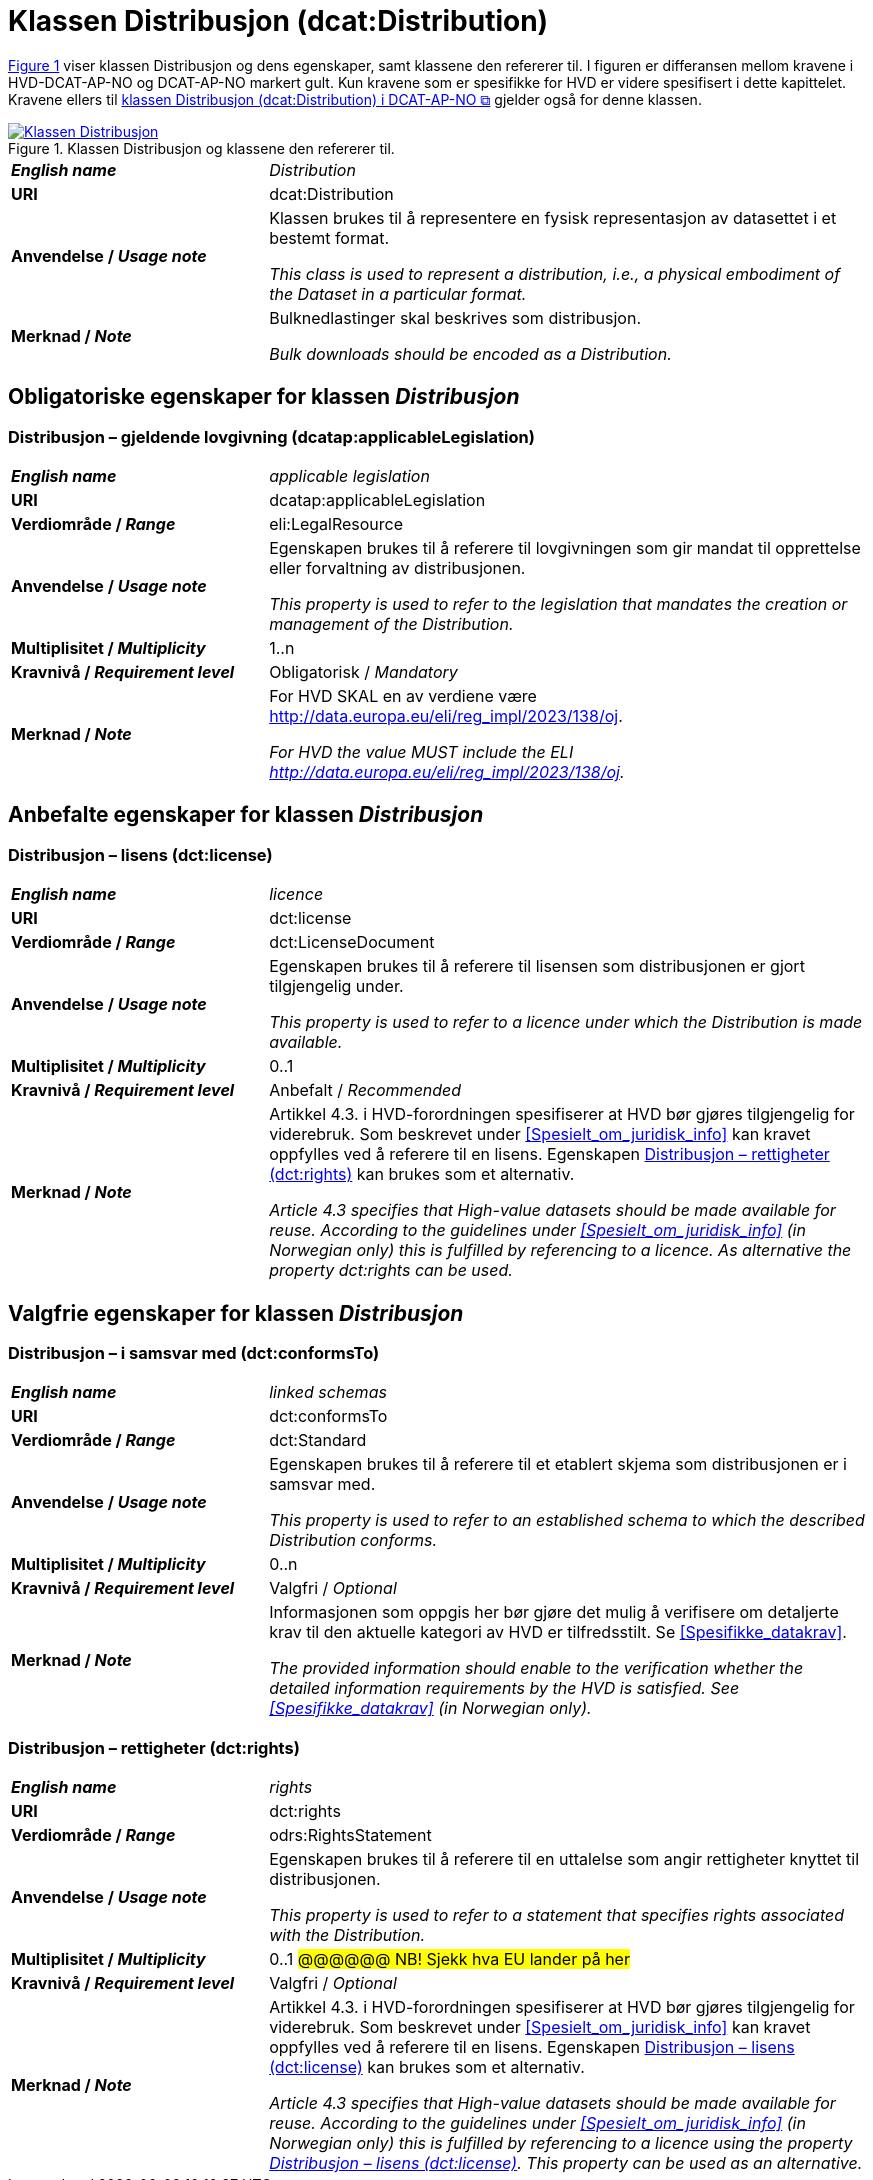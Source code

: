 = Klassen Distribusjon (dcat:Distribution) [[Distribusjon]]

:xrefstyle: short

<<diagram-Klassen-Distribusjon>> viser klassen Distribusjon og dens egenskaper, samt klassene den refererer til. I figuren er differansen mellom kravene i HVD-DCAT-AP-NO og DCAT-AP-NO markert gult. Kun kravene som er spesifikke for HVD er videre spesifisert i dette kapittelet. Kravene ellers til https://informasjonsforvaltning.github.io/dcat-ap-no/#Distribusjon[klassen Distribusjon (dcat:Distribution) i DCAT-AP-NO &#x29C9;, window="_blank", role="ext-link"] gjelder også for denne klassen. 

[[diagram-Klassen-Distribusjon]]
.Klassen Distribusjon og klassene den refererer til.
[link=images/Klassen-Distribusjon.png]
image::images/Klassen-Distribusjon.png[]

:xrefstyle: full

[cols="30s,70d"]
|===
| _English name_ | _Distribution_
| URI | dcat:Distribution
| Anvendelse / _Usage note_ | Klassen brukes til å representere en fysisk representasjon av datasettet i et bestemt format.

_This class is used to represent a distribution, i.e., a physical embodiment of the Dataset in a particular format._
| Merknad / _Note_ | Bulknedlastinger skal beskrives som distribusjon. 

__Bulk downloads should be encoded as a Distribution.__
|===

== Obligatoriske egenskaper for klassen _Distribusjon_ [[Distribusjon-obligatoriske-egenskaper]]

=== Distribusjon – gjeldende lovgivning (dcatap:applicableLegislation) [[Distribusjon-gjeldendeLovgivning]]

[cols="30s,70"]
|===
| _English name_ | _applicable legislation_
| URI | dcatap:applicableLegislation
| Verdiområde / _Range_ | eli:LegalResource
| Anvendelse / _Usage note_ | Egenskapen brukes til å referere til lovgivningen som gir mandat til opprettelse eller forvaltning av distribusjonen.

_This property is used to refer to the legislation that mandates the creation or management of the Distribution._
| Multiplisitet / _Multiplicity_ | 1..n
| Kravnivå / _Requirement level_ | Obligatorisk / _Mandatory_
| Merknad / _Note_ | For HVD SKAL en av verdiene være http://data.europa.eu/eli/reg_impl/2023/138/oj.

__For HVD the value MUST include the ELI http://data.europa.eu/eli/reg_impl/2023/138/oj.__
|===

== Anbefalte egenskaper for klassen _Distribusjon_ [[Distribusjon-anbefalte-egenskaper]]

=== Distribusjon – lisens (dct:license) [[Distribusjon-lisens]]

[cols="30s,70d"]
|===
| _English name_ | _licence_
| URI | dct:license
| Verdiområde / _Range_ | dct:LicenseDocument
| Anvendelse / _Usage note_ | Egenskapen brukes til å referere til lisensen som distribusjonen er gjort tilgjengelig under.

_This property is used to refer to a licence under which the Distribution is made available._
| Multiplisitet / _Multiplicity_ | 0..1
| Kravnivå / _Requirement level_ | Anbefalt / _Recommended_
| Merknad / _Note_ | Artikkel 4.3. i HVD-forordningen spesifiserer at HVD bør gjøres tilgjengelig for viderebruk. Som beskrevet under <<Spesielt_om_juridisk_info>> kan kravet oppfylles ved å referere til en lisens. Egenskapen <<Distribusjon-rettigheter>> kan brukes som et alternativ. 

__Article 4.3 specifies that High-value datasets should be made available for reuse. According to the guidelines under <<Spesielt_om_juridisk_info>> (in Norwegian only) this is fulfilled by referencing to a licence. As alternative the property dct:rights can be used.__
|===

== Valgfrie egenskaper for klassen _Distribusjon_ [[Distribusjon-valgfrie-egenskaper]]

=== Distribusjon – i samsvar med (dct:conformsTo) [[Distribusjon-i-samsvar-med]]

[cols="30s,70d"]
|===
| _English name_ | _linked schemas_
| URI | dct:conformsTo
| Verdiområde / _Range_ | dct:Standard
| Anvendelse / _Usage note_ | Egenskapen brukes til å referere til et etablert skjema som distribusjonen er i samsvar med.

_This property is used to refer to an established schema to which the described Distribution conforms._
| Multiplisitet / _Multiplicity_ | 0..n
| Kravnivå / _Requirement level_ | Valgfri / _Optional_
| Merknad / _Note_ | Informasjonen som oppgis her bør gjøre det mulig å verifisere om detaljerte krav til den aktuelle kategori av HVD er tilfredsstilt. Se <<Spesifikke_datakrav>>. 

__The provided information should enable to the verification whether the detailed information requirements by the HVD is satisfied. See <<Spesifikke_datakrav>> (in Norwegian only).__
|===

=== Distribusjon – rettigheter (dct:rights) [[Distribusjon-rettigheter]]

[cols="30s,70d"]
|===
| _English name_ | _rights_
| URI | dct:rights
| Verdiområde / _Range_ | odrs:RightsStatement
| Anvendelse / _Usage note_ | Egenskapen brukes til å referere til en uttalelse som angir rettigheter knyttet til distribusjonen.

_This property is used to refer to a statement that specifies rights associated with the Distribution._
| Multiplisitet / _Multiplicity_ | 0..1 #@@@@@@ NB! Sjekk hva EU lander på her#
| Kravnivå / _Requirement level_ | Valgfri / _Optional_
| Merknad / _Note_ | Artikkel 4.3. i HVD-forordningen spesifiserer at HVD bør gjøres tilgjengelig for viderebruk. Som beskrevet under <<Spesielt_om_juridisk_info>> kan kravet oppfylles ved å referere til en lisens. Egenskapen <<Distribusjon-lisens>> kan brukes som et alternativ. 

__Article 4.3 specifies that High-value datasets should be made available for reuse. According to the guidelines under <<Spesielt_om_juridisk_info>> (in Norwegian only) this is fulfilled by referencing to a licence using the property <<Distribusjon-lisens>>. This property can be used as an alternative.__
|===

